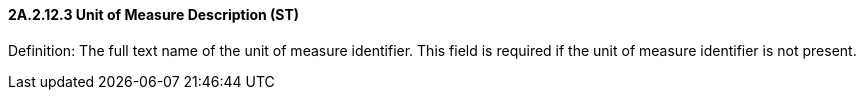 ==== 2A.2.12.3 Unit of Measure Description (ST)

Definition: The full text name of the unit of measure identifier. This field is required if the unit of measure identifier is not present.

